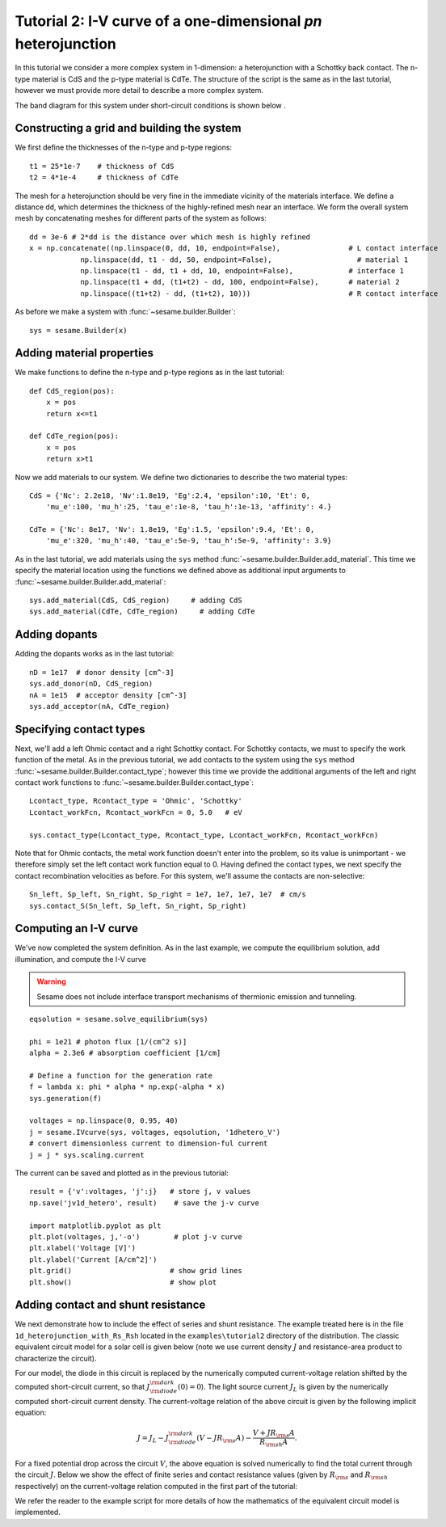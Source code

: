 Tutorial 2: I-V curve of a one-dimensional *pn* heterojunction
--------------------------------------------------------------

In this tutorial we consider a more complex system in 1-dimension: a heterojunction with a Schottky back contact.  The n-type material is CdS and the p-type material is CdTe.  The structure of the script is the same as in the last tutorial, however we must provide more detail to describe a more complex system.  

.. seealso:: The example treated here is in the file ``1d_heterojunction.py`` located in the
   ``examples\tutorial2`` directory of the distribution.  The same simulation's GUI input file is ``1d_heterojunction.ini``, also located in the ``examples\tutorial2`` directory.

The band diagram for this 
system under short-circuit conditions is shown below
.

.. image:: hetero_bands.*
   :align: center

Constructing a grid and building the system
...........................................

We first define the thicknesses of the n-type and p-type regions::

    t1 = 25*1e-7    # thickness of CdS
    t2 = 4*1e-4     # thickness of CdTe


The mesh for a heterojunction should be very fine in the immediate vicinity of the materials interface.  We define a distance ``dd``, which determines the thickness of the highly-refined mesh near an interface.  We form the overall system mesh by concatenating meshes for different parts of the system as follows::

    	dd = 3e-6 # 2*dd is the distance over which mesh is highly refined
	x = np.concatenate((np.linspace(0, dd, 10, endpoint=False),                # L contact interface
                    np.linspace(dd, t1 - dd, 50, endpoint=False),                    # material 1
                    np.linspace(t1 - dd, t1 + dd, 10, endpoint=False),             # interface 1
                    np.linspace(t1 + dd, (t1+t2) - dd, 100, endpoint=False),       # material 2
                    np.linspace((t1+t2) - dd, (t1+t2), 10)))                       # R contact interface



As before we make a system with :func:`~sesame.builder.Builder`::

    sys = sesame.Builder(x)


Adding material properties
...........................................

We make functions to define the n-type and p-type regions as in the last tutorial::

    def CdS_region(pos):
        x = pos
        return x<=t1 

    def CdTe_region(pos):
        x = pos
        return x>t1  


Now we add materials to our system.  We define two dictionaries to describe the two material types::

    CdS = {'Nc': 2.2e18, 'Nv':1.8e19, 'Eg':2.4, 'epsilon':10, 'Et': 0,
        'mu_e':100, 'mu_h':25, 'tau_e':1e-8, 'tau_h':1e-13, 'affinity': 4.}

    CdTe = {'Nc': 8e17, 'Nv': 1.8e19, 'Eg':1.5, 'epsilon':9.4, 'Et': 0,
        'mu_e':320, 'mu_h':40, 'tau_e':5e-9, 'tau_h':5e-9, 'affinity': 3.9}

As in the last tutorial, we add materials using the ``sys`` method :func:`~sesame.builder.Builder.add_material`.  This time we specify the material location using the functions we defined above as additional input arguments to :func:`~sesame.builder.Builder.add_material`::

    sys.add_material(CdS, CdS_region)     # adding CdS
    sys.add_material(CdTe, CdTe_region)     # adding CdTe


Adding dopants
...........................................

Adding the dopants works as in the last tutorial::

    
    nD = 1e17  # donor density [cm^-3]
    sys.add_donor(nD, CdS_region)
    nA = 1e15  # acceptor density [cm^-3]
    sys.add_acceptor(nA, CdTe_region)


Specifying contact types
...........................................

Next, we'll add a left Ohmic contact and a right Schottky contact.  For Schottky contacts, we must to specify the work function of the metal.  As in the previous tutorial, we add contacts to the system using the ``sys`` method :func:`~sesame.builder.Builder.contact_type`; however this time we provide the additional arguments of the left and right contact work functions to :func:`~sesame.builder.Builder.contact_type`::

    Lcontact_type, Rcontact_type = 'Ohmic', 'Schottky'
    Lcontact_workFcn, Rcontact_workFcn = 0, 5.0   # eV  

    sys.contact_type(Lcontact_type, Rcontact_type, Lcontact_workFcn, Rcontact_workFcn)

Note that for Ohmic contacts, the metal work function doesn't enter into the problem, so its value is unimportant - we therefore simply set the left contact work function equal to 0.  
Having defined the contact types, we next specify the contact recombination velocities as before.  For this system, we'll assume the contacts are non-selective::

    Sn_left, Sp_left, Sn_right, Sp_right = 1e7, 1e7, 1e7, 1e7  # cm/s
    sys.contact_S(Sn_left, Sp_left, Sn_right, Sp_right)


Computing an I-V curve
......................
We've now completed the system definition.  As in the last example, we compute the equilibrium solution, add illumination, and compute the I-V curve

.. warning::
   Sesame does not include interface transport mechanisms of       thermionic emission and tunneling.

:: 

    eqsolution = sesame.solve_equilibrium(sys)

    phi = 1e21 # photon flux [1/(cm^2 s)]
    alpha = 2.3e6 # absorption coefficient [1/cm]

    # Define a function for the generation rate
    f = lambda x: phi * alpha * np.exp(-alpha * x)
    sys.generation(f)

    voltages = np.linspace(0, 0.95, 40)
    j = sesame.IVcurve(sys, voltages, eqsolution, '1dhetero_V')
    # convert dimensionless current to dimension-ful current
    j = j * sys.scaling.current


The current can be saved and plotted as in the previous tutorial::

    result = {'v':voltages, 'j':j}   # store j, v values 
    np.save('jv1d_hetero', result)    # save the j-v curve
 
    import matplotlib.pyplot as plt
    plt.plot(voltages, j,'-o')        # plot j-v curve
    plt.xlabel('Voltage [V]')
    plt.ylabel('Current [A/cm^2]')
    plt.grid()                       # show grid lines
    plt.show()                       # show plot


.. image:: jv_hetero.*
   :align: center


Adding contact and shunt resistance
...................................

We next demonstrate how to include the effect of series and shunt resistance.  The example treated here is in the file ``1d_heterojunction_with_Rs_Rsh`` located in the ``examples\tutorial2`` directory of the distribution.  The classic equivalent circuit model for a solar cell is given below (note we use current density :math:`J` and resistance-area product to characterize the circuit).

.. image:: Solar_cell_equivalent_circuitJ.png
   :align: center

For our model, the diode in this circuit is replaced by the numerically computed current-voltage relation shifted by the computed short-circuit current, so that :math:`J_{{\rm diode}}^{{\rm dark}}(0)=0`). The light source current :math:`J_L` is given by the numerically computed short-circuit current density.  The current-voltage relation of the above circuit is given by the following implicit equation:

.. math::
    J  = J_L - J_{{\rm diode}}^{{\rm dark}}(V-J R_{\rm s}A) - \frac{V+J R_{\rm s} A}{R_{{\rm sh}}A}.

For a fixed potential drop across the circuit :math:`V`, the above equation is solved numerically to find the total current through the circuit :math:`J`.  Below we show the effect of finite series and contact resistance values (given by :math:`R_{\rm s}` and :math:`R_{\rm sh}` respectively) on the current-voltage relation computed in the first part of the tutorial:

.. image:: JV_contacts.*
   :align: center

We refer the reader to the example script for more details of how the mathematics of the equivalent circuit model is implemented.

